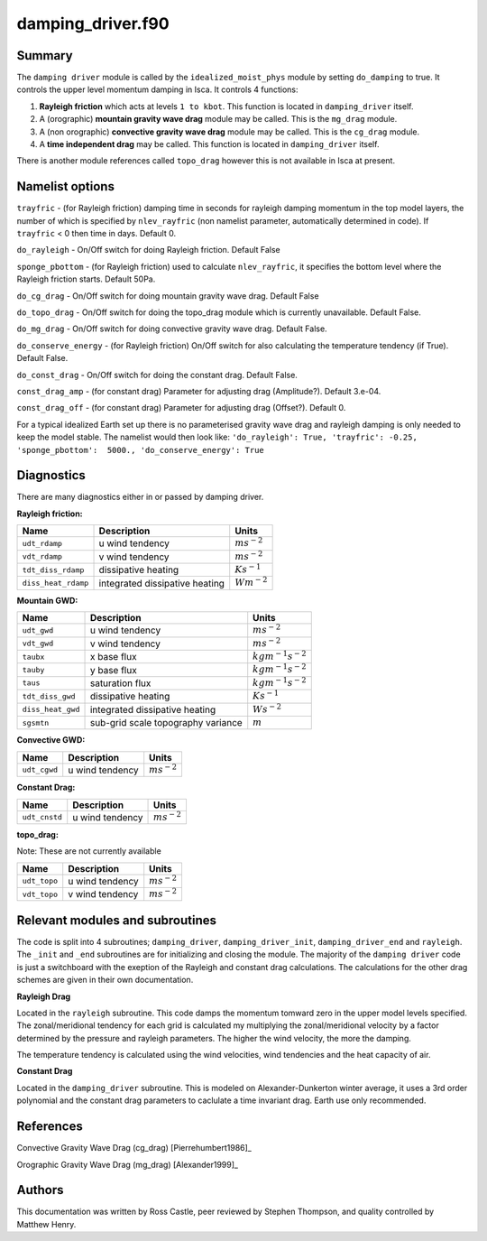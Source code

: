 damping_driver.f90
======================

Summary
-------
The ``damping driver`` module is called by the ``idealized_moist_phys`` module by setting ``do_damping`` to true. It controls the upper level momentum damping in Isca. It controls 4 functions:

1. **Rayleigh friction** which acts at levels ``1 to kbot``. This function is located in ``damping_driver`` itself.
2. A (orographic) **mountain gravity wave drag** module may be called. This is the ``mg_drag`` module.
3. A (non orographic) **convective gravity wave drag** module may be called. This is the ``cg_drag`` module.
4. A **time independent drag** may be called. This function is located in ``damping_driver`` itself.

There is another module references called ``topo_drag`` however this is not available in Isca at present. 

Namelist options
----------------
``trayfric`` - (for Rayleigh friction) damping time in seconds for rayleigh damping momentum in the top model layers, the number of which is specified by ``nlev_rayfric`` (non namelist parameter, automatically determined in code). If ``trayfric`` < 0 then time in days. Default 0.

``do_rayleigh`` - On/Off switch for doing Rayleigh friction. Default False

``sponge_pbottom`` - (for Rayleigh friction) used to calculate ``nlev_rayfric``, it specifies the bottom level where the Rayleigh friction starts. Default 50Pa.

``do_cg_drag`` - On/Off switch for doing mountain gravity wave drag. Default False

``do_topo_drag`` - On/Off switch for doing the topo_drag module which is currently unavailable. Default False. 

``do_mg_drag`` - On/Off switch for doing convective gravity wave drag. Default False.

``do_conserve_energy`` - (for Rayleigh friction) On/Off switch for also calculating the temperature tendency (if True). Default False.

``do_const_drag`` - On/Off switch for doing the constant drag. Default False.

``const_drag_amp`` - (for constant drag) Parameter for adjusting drag (Amplitude?). Default 3.e-04.

``const_drag_off`` - (for constant drag) Parameter for adjusting drag (Offset?). Default 0.

For a typical idealized Earth set up there is no parameterised gravity wave drag and rayleigh damping is only needed to keep the model stable. The namelist would then look like: 
``'do_rayleigh': True,
'trayfric': -0.25,
'sponge_pbottom':  5000.,
'do_conserve_energy': True``

Diagnostics
-----------
There are many diagnostics either in or passed by damping driver. 

**Rayleigh friction:**

+-----------------------+------------------------------------+------------------------+
| Name                  | Description                        | Units                  |
|                       |                                    |                        |
+=======================+====================================+========================+
| ``udt_rdamp``         | u wind tendency                    |:math:`m s^{-2}`        |
+-----------------------+------------------------------------+------------------------+
| ``vdt_rdamp``         | v wind tendency                    |:math:`m s^{-2}`        |
+-----------------------+------------------------------------+------------------------+
| ``tdt_diss_rdamp``    | dissipative heating                |:math:`K s^{-1}`        |
+-----------------------+------------------------------------+------------------------+
| ``diss_heat_rdamp``   | integrated dissipative heating     |:math:`W m^{-2}`        |
+-----------------------+------------------------------------+------------------------+

**Mountain GWD:**

+-----------------------+------------------------------------+------------------------+
| Name                  | Description                        | Units                  |
|                       |                                    |                        |
+=======================+====================================+========================+
| ``udt_gwd``           | u wind tendency                    |:math:`m s^{-2}`        |
+-----------------------+------------------------------------+------------------------+
| ``vdt_gwd``           | v wind tendency                    |:math:`m s^{-2}`        |
+-----------------------+------------------------------------+------------------------+
| ``taubx``             | x base flux                        |:math:`kg m^{-1} s^{-2}`|
+-----------------------+------------------------------------+------------------------+
| ``tauby``             | y base flux                        |:math:`kg m^{-1} s^{-2}`|
+-----------------------+------------------------------------+------------------------+
| ``taus``              | saturation flux                    |:math:`kg m^{-1} s^{-2}`|
+-----------------------+------------------------------------+------------------------+
| ``tdt_diss_gwd``      | dissipative heating                |:math:`K s^{-1}`        |
+-----------------------+------------------------------------+------------------------+
| ``diss_heat_gwd``     | integrated dissipative heating     |:math:`W s^{-2}`        |
+-----------------------+------------------------------------+------------------------+
| ``sgsmtn``            | sub-grid scale topography variance |:math:`m`               |
+-----------------------+------------------------------------+------------------------+

**Convective GWD:**

+-----------------------+------------------------------------+------------------------+
| Name                  | Description                        | Units                  |
|                       |                                    |                        |
+=======================+====================================+========================+
| ``udt_cgwd``          | u wind tendency                    |:math:`m s^{-2}`        |
+-----------------------+------------------------------------+------------------------+

**Constant Drag:**

+-----------------------+------------------------------------+------------------------+
| Name                  | Description                        | Units                  |
|                       |                                    |                        |
+=======================+====================================+========================+
| ``udt_cnstd``         | u wind tendency                    |:math:`m s^{-2}`        |
+-----------------------+------------------------------------+------------------------+

**topo_drag:**

Note: These are not currently available

+-----------------------+------------------------------------+------------------------+
| Name                  | Description                        | Units                  |
|                       |                                    |                        |
+=======================+====================================+========================+
| ``udt_topo``          | u wind tendency                    |:math:`m s^{-2}`        |
+-----------------------+------------------------------------+------------------------+
| ``vdt_topo``          | v wind tendency                    |:math:`m s^{-2}`        |
+-----------------------+------------------------------------+------------------------+

Relevant modules and subroutines
--------------------------------
The code is split into 4 subroutines; ``damping_driver``, ``damping_driver_init``, ``damping_driver_end`` and ``rayleigh``. The ``_init`` and ``_end`` subroutines are for initializing and closing the module. The majority of the ``damping driver`` code is just a switchboard with the exeption of the Rayleigh and constant drag calculations. The calculations for the other drag schemes are given in their own documentation.

**Rayleigh Drag**

Located in the ``rayleigh`` subroutine. This code damps the momentum tomward zero in the upper model levels specified. The zonal/meridional tendency for each grid is calculated my multiplying the zonal/meridional velocity by a factor determined by the pressure and rayleigh parameters. The higher the wind velocity, the more the damping.

The temperature tendency is calculated using the wind velocities, wind tendencies and the heat capacity of air.

**Constant Drag**

Located in the ``damping_driver`` subroutine. This is modeled on Alexander-Dunkerton winter average, it uses a 3rd order polynomial and the constant drag parameters to caclulate a time invariant drag. Earth use only recommended. 


References
----------
Convective Gravity Wave Drag (cg_drag) [Pierrehumbert1986]_

Orographic Gravity Wave Drag (mg_drag) [Alexander1999]_
   
Authors
-------
This documentation was written by Ross Castle, peer reviewed by Stephen Thompson, and quality controlled by Matthew Henry.
